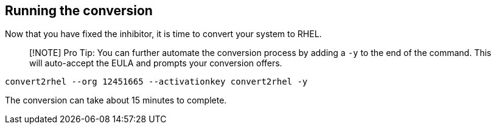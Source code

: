 == Running the conversion

Now that you have fixed the inhibitor, it is time to convert your system
to RHEL.

____
[!NOTE] Pro Tip: You can further automate the conversion process by
adding a `-y` to the end of the command. This will auto-accept the EULA
and prompts your conversion offers.
____

[source,bash,subs="+macros,+attributes",role=execute]
----
convert2rhel --org 12451665 --activationkey convert2rhel -y
----

The conversion can take about 15 minutes to complete.
